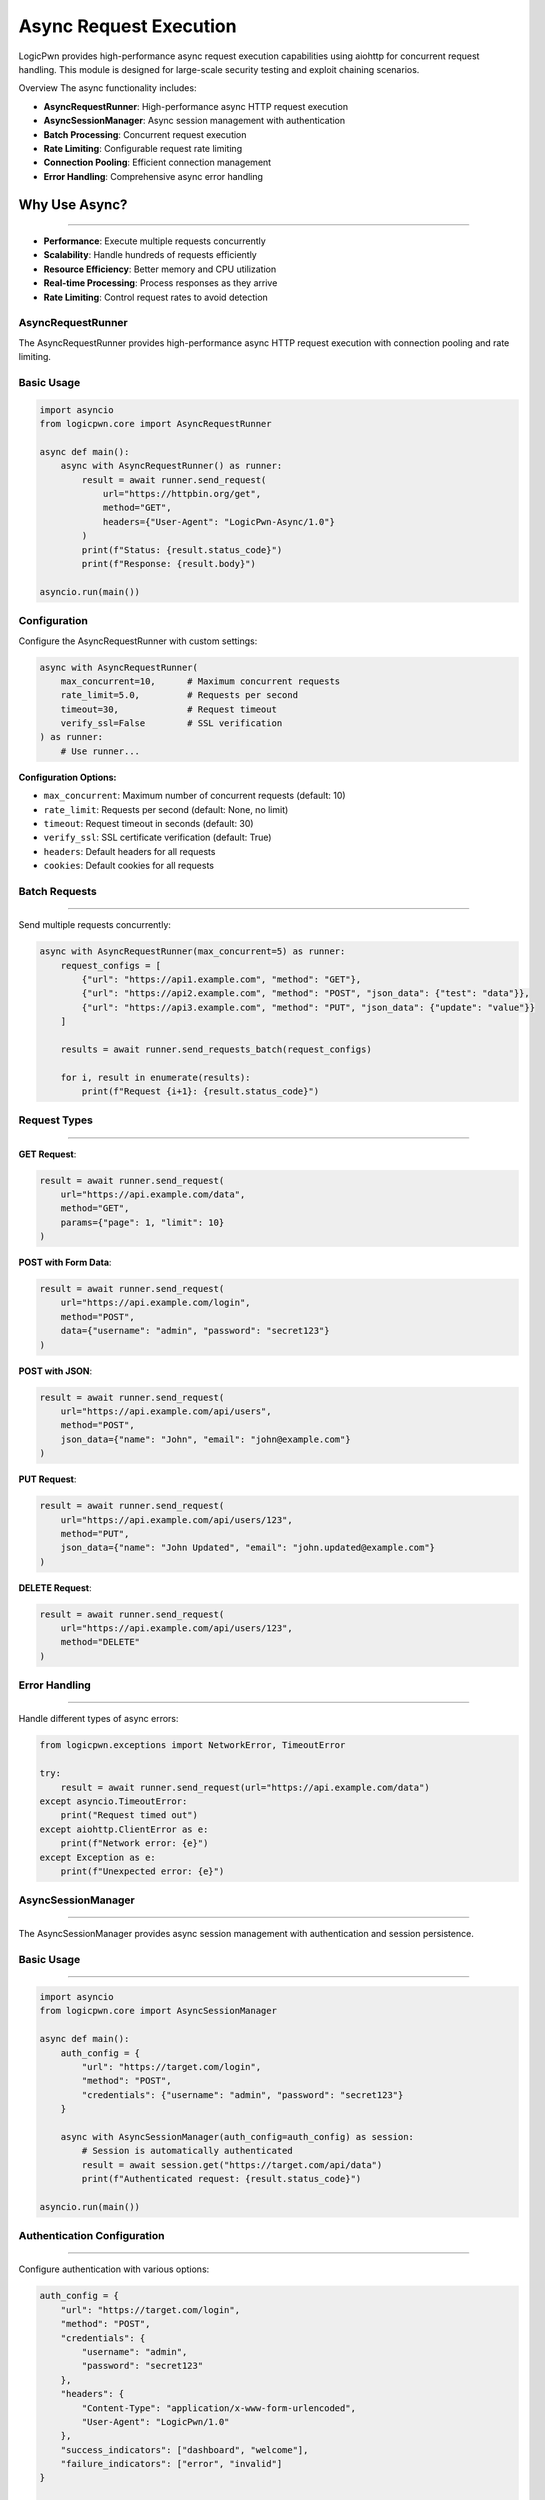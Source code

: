 Async Request Execution
=======================
LogicPwn provides high-performance async request execution capabilities using aiohttp for concurrent request handling. This module is designed for large-scale security testing and exploit chaining scenarios.

Overview
The async functionality includes:

* **AsyncRequestRunner**: High-performance async HTTP request execution
* **AsyncSessionManager**: Async session management with authentication
* **Batch Processing**: Concurrent request execution
* **Rate Limiting**: Configurable request rate limiting
* **Connection Pooling**: Efficient connection management
* **Error Handling**: Comprehensive async error handling

Why Use Async?
~~~~~~~~~~~~~~
~~~~~~~~~~~~~~

* **Performance**: Execute multiple requests concurrently
* **Scalability**: Handle hundreds of requests efficiently
* **Resource Efficiency**: Better memory and CPU utilization
* **Real-time Processing**: Process responses as they arrive
* **Rate Limiting**: Control request rates to avoid detection

AsyncRequestRunner
------------------

The AsyncRequestRunner provides high-performance async HTTP request execution with connection pooling and rate limiting.

Basic Usage
-----------
.. code-block:: python

   import asyncio
   from logicpwn.core import AsyncRequestRunner
   
   async def main():
       async with AsyncRequestRunner() as runner:
           result = await runner.send_request(
               url="https://httpbin.org/get",
               method="GET",
               headers={"User-Agent": "LogicPwn-Async/1.0"}
           )
           print(f"Status: {result.status_code}")
           print(f"Response: {result.body}")
   
   asyncio.run(main())

Configuration
------------
Configure the AsyncRequestRunner with custom settings:

.. code-block:: python

   async with AsyncRequestRunner(
       max_concurrent=10,      # Maximum concurrent requests
       rate_limit=5.0,         # Requests per second
       timeout=30,             # Request timeout
       verify_ssl=False        # SSL verification
   ) as runner:
       # Use runner...

**Configuration Options:**

* ``max_concurrent``: Maximum number of concurrent requests (default: 10)
* ``rate_limit``: Requests per second (default: None, no limit)
* ``timeout``: Request timeout in seconds (default: 30)
* ``verify_ssl``: SSL certificate verification (default: True)
* ``headers``: Default headers for all requests
* ``cookies``: Default cookies for all requests


Batch Requests
--------------
--------------

Send multiple requests concurrently:

.. code-block:: python

   async with AsyncRequestRunner(max_concurrent=5) as runner:
       request_configs = [
           {"url": "https://api1.example.com", "method": "GET"},
           {"url": "https://api2.example.com", "method": "POST", "json_data": {"test": "data"}},
           {"url": "https://api3.example.com", "method": "PUT", "json_data": {"update": "value"}}
       ]
       
       results = await runner.send_requests_batch(request_configs)
       
       for i, result in enumerate(results):
           print(f"Request {i+1}: {result.status_code}")

Request Types
------------
-------------

**GET Request**:

.. code-block:: python

   result = await runner.send_request(
       url="https://api.example.com/data",
       method="GET",
       params={"page": 1, "limit": 10}
   )

**POST with Form Data**:

.. code-block:: python

   result = await runner.send_request(
       url="https://api.example.com/login",
       method="POST",
       data={"username": "admin", "password": "secret123"}
   )

**POST with JSON**:

.. code-block:: python

   result = await runner.send_request(
       url="https://api.example.com/api/users",
       method="POST",
       json_data={"name": "John", "email": "john@example.com"}
   )

**PUT Request**:

.. code-block:: python

   result = await runner.send_request(
       url="https://api.example.com/api/users/123",
       method="PUT",
       json_data={"name": "John Updated", "email": "john.updated@example.com"}
   )

**DELETE Request**:

.. code-block:: python

   result = await runner.send_request(
       url="https://api.example.com/api/users/123",
       method="DELETE"
   )

Error Handling
--------------
--------------

Handle different types of async errors:

.. code-block:: python

   from logicpwn.exceptions import NetworkError, TimeoutError
   
   try:
       result = await runner.send_request(url="https://api.example.com/data")
   except asyncio.TimeoutError:
       print("Request timed out")
   except aiohttp.ClientError as e:
       print(f"Network error: {e}")
   except Exception as e:
       print(f"Unexpected error: {e}")

AsyncSessionManager
-------------------
-------------------

The AsyncSessionManager provides async session management with authentication and session persistence.

Basic Usage
-----------
-----------

.. code-block:: python

   import asyncio
   from logicpwn.core import AsyncSessionManager
   
   async def main():
       auth_config = {
           "url": "https://target.com/login",
           "method": "POST",
           "credentials": {"username": "admin", "password": "secret123"}
       }
       
       async with AsyncSessionManager(auth_config=auth_config) as session:
           # Session is automatically authenticated
           result = await session.get("https://target.com/api/data")
           print(f"Authenticated request: {result.status_code}")
   
   asyncio.run(main())

Authentication Configuration
----------------------------
----------------------------

Configure authentication with various options:

.. code-block:: python

   auth_config = {
       "url": "https://target.com/login",
       "method": "POST",
       "credentials": {
           "username": "admin",
           "password": "secret123"
       },
       "headers": {
           "Content-Type": "application/x-www-form-urlencoded",
           "User-Agent": "LogicPwn/1.0"
       },
       "success_indicators": ["dashboard", "welcome"],
       "failure_indicators": ["error", "invalid"]
   }
   
   async with AsyncSessionManager(auth_config=auth_config) as session:
       # Use authenticated session...

Session Methods
--------------
---------------

**GET Request**:

.. code-block:: python

   result = await session.get(
       "https://target.com/api/users",
       headers={"Accept": "application/json"}
   )

**POST Request**:

.. code-block:: python

   result = await session.post(
       "https://target.com/api/users",
       data={"name": "John", "email": "john@example.com"}
   )

**PUT Request**:

.. code-block:: python

   result = await session.put(
       "https://target.com/api/users/123",
       json_data={"name": "John Updated"}
   )

**DELETE Request**:

.. code-block:: python

   result = await session.delete("https://target.com/api/users/123")
   print(f"Delete status: {result.status_code}")

Exploit Chaining
----------------
----------------

Execute complex exploit chains with session persistence:

.. code-block:: python

   async def exploit_chain():
       auth_config = {
           "url": "https://target.com/login",
           "method": "POST",
           "credentials": {"username": "admin", "password": "secret123"}
       }
       
       async with AsyncSessionManager(auth_config=auth_config) as session:
           # Step 1: Authenticate and access admin panel
           admin_result = await session.get("https://target.com/admin/panel")
           
           # Step 2: Extract user data
           users_result = await session.get("https://target.com/api/users")
           
           # Step 3: Exploit user management
           exploit_result = await session.post(
               "https://target.com/api/admin/users",
               json_data={"action": "create", "user": {"role": "admin"}}
           )
           
           # Step 4: Verify exploit
           verify_result = await session.get("https://target.com/api/admin/users")
           
           return [admin_result, users_result, exploit_result, verify_result]
   
   results = await exploit_chain()
   for i, result in enumerate(results):
       print(f"Step {i+1}: {result.status_code}")

Convenience Functions
--------------------
Single Async Request
--------------------

Use the convenience function for simple async requests:

.. code-block:: python

   from logicpwn.core import send_request_async
   
   async def main():
       result = await send_request_async(
           url="https://httpbin.org/get",
           method="GET",
           headers={"User-Agent": "LogicPwn"}
       )
       print(f"Result: {result.status_code}")
   
   asyncio.run(main())

Batch Async Requests
--------------------

Send multiple requests concurrently using the convenience function:

.. code-block:: python

   from logicpwn.core import send_requests_batch_async
   
   async def main():
       request_configs = [
           {"url": "https://api1.example.com", "method": "GET"},
           {"url": "https://api2.example.com", "method": "POST", "json_data": {"test": "data"}},
           {"url": "https://api3.example.com", "method": "PUT", "json_data": {"update": "value"}}
       ]
       
       results = await send_requests_batch_async(request_configs, max_concurrent=5)
       
       for i, result in enumerate(results):
           print(f"Request {i+1}: {result.status_code}")
   
   asyncio.run(main())

Async Context Manager
--------------------
Use the async context manager for session management:

.. code-block:: python

   from logicpwn.core import async_session_manager
   
   async def main():
       auth_config = {
           "url": "https://target.com/login",
           "method": "POST",
           "credentials": {"username": "admin", "password": "secret123"}
       }
       
       async with async_session_manager(auth_config=auth_config, max_concurrent=10) as session:
           result = await session.get("https://target.com/api/data")
           print(f"Session result: {result.status_code}")
   
   asyncio.run(main())

Advanced Usage
--------------

Rate Limiting
------------

Implement custom rate limiting:

.. code-block:: python

   import asyncio
   import time
   
   class RateLimitedRunner:
       def __init__(self, requests_per_second=10):
           self.requests_per_second = requests_per_second
           self.last_request_time = 0
           self.min_interval = 1.0 / requests_per_second
       
       async def send_request_with_rate_limit(self, runner, **kwargs):
           current_time = time.time()
           time_since_last = current_time - self.last_request_time
           
           if time_since_last < self.min_interval:
               await asyncio.sleep(self.min_interval - time_since_last)
           
           self.last_request_time = time.time()
           return await runner.send_request(**kwargs)
   
   async def main():
       rate_limiter = RateLimitedRunner(requests_per_second=5)
       
       async with AsyncRequestRunner() as runner:
           for i in range(10):
               result = await rate_limiter.send_request_with_rate_limit(
                   runner,
                   url=f"https://httpbin.org/get?request={i}",
                   method="GET"
               )
               print(f"Request {i}: {result.status_code}")
   
   asyncio.run(main())

Connection Pooling
------------------

Optimize connection pooling for high-performance scenarios:

.. code-block:: python

   async with AsyncRequestRunner(
       max_concurrent=20,
       verify_ssl=False
   ) as runner:
       # Large batch of requests
       request_configs = [
           {"url": f"https://api.example.com/endpoint/{i}", "method": "GET"}
           for i in range(100)
       ]
       
       results = await runner.send_requests_batch(request_configs)
       print(f"Completed {len(results)} requests")

Performance Monitoring
----------------------

Monitor async performance:

.. code-block:: python

   import time
   from logicpwn.core import get_performance_summary
   
   async def monitored_requests():
       start_time = time.time()
       
       async with AsyncRequestRunner(max_concurrent=10) as runner:
           request_configs = [
               {"url": f"https://httpbin.org/get?i={i}", "method": "GET"}
               for i in range(50)
           ]
           
           results = await runner.send_requests_batch(request_configs)
           
           end_time = time.time()
           duration = end_time - start_time
           
           print(f"Completed {len(results)} requests in {duration:.2f}s")
           print(f"Average: {duration/len(results):.3f}s per request")
           
           # Get performance metrics
           performance = get_performance_summary()
           print(f"Performance summary: {performance}")
   
   asyncio.run(monitored_requests())

Error Recovery
--------------

Implement error recovery for robust async operations:

.. code-block:: python

   async def robust_request(runner, url, max_retries=3):
       for attempt in range(max_retries):
           try:
               result = await runner.send_request(url=url, method="GET")
               return result
           except asyncio.TimeoutError:
               print(f"Timeout on attempt {attempt + 1}")
               if attempt == max_retries - 1:
                   raise
               await asyncio.sleep(2 ** attempt)  # Exponential backoff
           except Exception as e:
               print(f"Error on attempt {attempt + 1}: {e}")
               if attempt == max_retries - 1:
                   raise
   
   async def main():
       async with AsyncRequestRunner() as runner:
           try:
               result = await robust_request(runner, "https://api.example.com/data")
               print(f"Success: {result.status_code}")
           except Exception as e:
               print(f"Failed after retries: {e}")
   
   asyncio.run(main())

Best Practices
--------------

**Performance Optimization:**

1. **Use appropriate concurrency limits** - Don't overwhelm servers
2. **Implement rate limiting** - Respect server limits
3. **Use connection pooling** - Reuse connections efficiently
4. **Monitor memory usage** - Clean up resources properly
5. **Handle errors gracefully** - Implement retry logic

**Security Considerations:**

1. **Validate URLs** - Ensure target URLs are authorized
2. **Secure credential handling** - Use environment variables
3. **Monitor request patterns** - Avoid detection
4. **Log responsibly** - Don't log sensitive data
5. **Use HTTPS** - Encrypt communications

**Error Handling:**

1. **Timeout handling** - Set appropriate timeouts
2. **Retry logic** - Implement exponential backoff
3. **Circuit breaker** - Stop requests on repeated failures
4. **Graceful degradation** - Handle partial failures
5. **Comprehensive logging** - Track all operations

Troubleshooting
---------------

**Common Issues:**

* **Connection errors**: Check network connectivity and SSL certificates
* **Timeout errors**: Increase timeout values or reduce concurrency
* **Memory issues**: Reduce max_concurrent or implement cleanup
* **Rate limiting**: Implement proper rate limiting
* **Authentication failures**: Verify credentials and success indicators

**Debugging Tips:**

* Enable debug logging for detailed information
* Use performance monitoring to identify bottlenecks
* Test with smaller batches first
